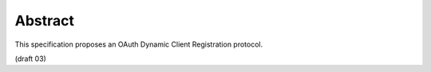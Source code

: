Abstract
==================

This specification proposes an OAuth Dynamic Client Registration protocol.

(draft 03)

